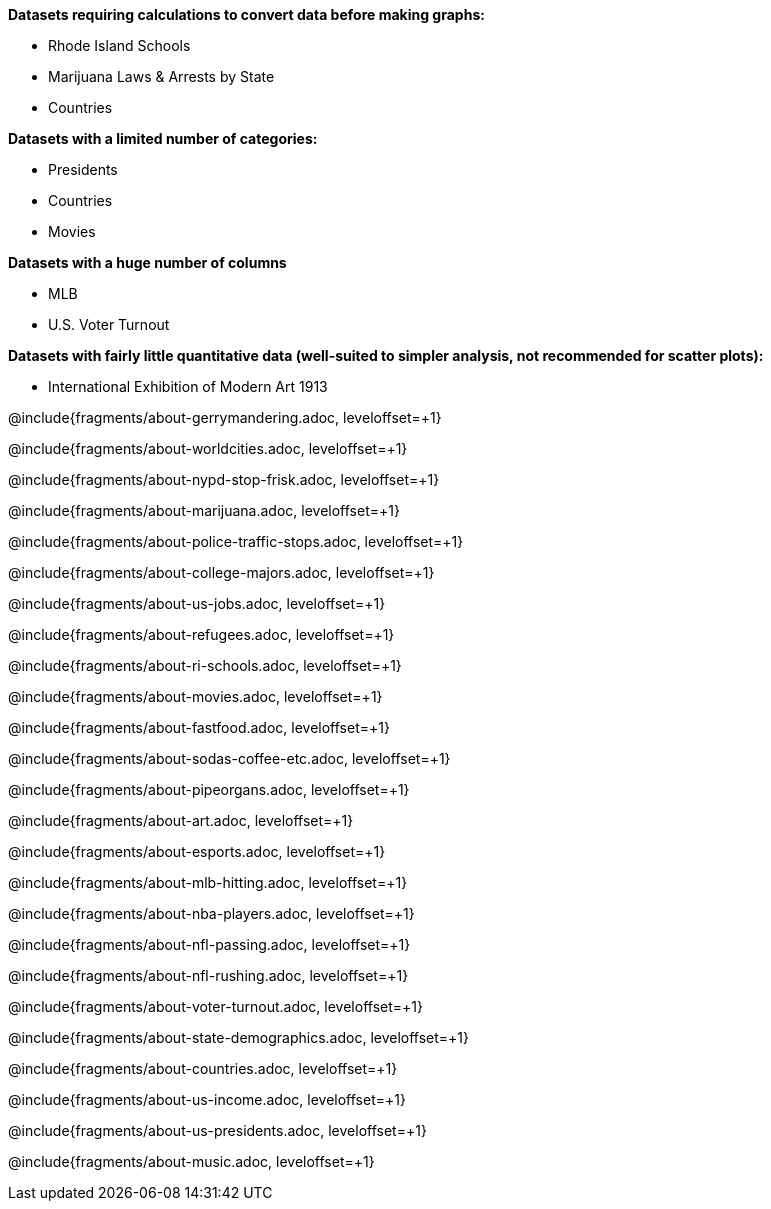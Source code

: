 *Datasets requiring calculations to convert data before making graphs:*

- Rhode Island Schools
- Marijuana Laws & Arrests by State
- Countries

*Datasets with a limited number of categories:*

- Presidents
- Countries
- Movies

*Datasets with a huge number of columns*

- MLB
- U.S. Voter Turnout

*Datasets with fairly little quantitative data (well-suited to simpler analysis, not recommended for scatter plots):*

- International Exhibition of Modern Art 1913

@include{fragments/about-gerrymandering.adoc, leveloffset=+1}

@include{fragments/about-worldcities.adoc, leveloffset=+1}

@include{fragments/about-nypd-stop-frisk.adoc, leveloffset=+1}

@include{fragments/about-marijuana.adoc, leveloffset=+1}

@include{fragments/about-police-traffic-stops.adoc, leveloffset=+1}

@include{fragments/about-college-majors.adoc, leveloffset=+1}

@include{fragments/about-us-jobs.adoc, leveloffset=+1}

@include{fragments/about-refugees.adoc, leveloffset=+1}

@include{fragments/about-ri-schools.adoc, leveloffset=+1}

@include{fragments/about-movies.adoc, leveloffset=+1}

@include{fragments/about-fastfood.adoc, leveloffset=+1}

@include{fragments/about-sodas-coffee-etc.adoc, leveloffset=+1}

@include{fragments/about-pipeorgans.adoc, leveloffset=+1}

@include{fragments/about-art.adoc, leveloffset=+1}

@include{fragments/about-esports.adoc, leveloffset=+1}

@include{fragments/about-mlb-hitting.adoc, leveloffset=+1}

@include{fragments/about-nba-players.adoc, leveloffset=+1}

@include{fragments/about-nfl-passing.adoc, leveloffset=+1}

@include{fragments/about-nfl-rushing.adoc, leveloffset=+1}

@include{fragments/about-voter-turnout.adoc, leveloffset=+1}

@include{fragments/about-state-demographics.adoc, leveloffset=+1}

@include{fragments/about-countries.adoc, leveloffset=+1}

@include{fragments/about-us-income.adoc, leveloffset=+1}

@include{fragments/about-us-presidents.adoc, leveloffset=+1}

@include{fragments/about-music.adoc, leveloffset=+1}
